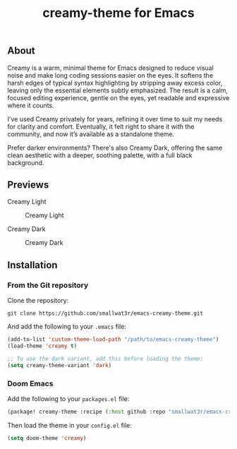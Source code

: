#+TITLE: creamy-theme for Emacs

** About

Creamy is a warm, minimal theme for Emacs designed to reduce visual noise and make long coding sessions easier on the eyes. It softens the harsh edges of typical syntax highlighting by stripping away excess color, leaving only the essential elements subtly emphasized. The result is a calm, focused editing experience, gentle on the eyes, yet readable and expressive where it counts.

I've used Creamy privately for years, refining it over time to suit my needs for clarity and comfort. Eventually, it felt right to share it with the community, and now it’s available as a standalone theme.

Prefer darker environments? There's also Creamy Dark, offering the same clean aesthetic with a deeper, soothing palette, with a full black background.

** Previews

Creamy Light

#+NAME: fig:creamy
#+CAPTION: Creamy Light
[[./images/creamy-light.png]]

Creamy Dark

#+NAME: fig:creamy-dark
#+CAPTION: Creamy Dark
[[./images/creamy-dark.png]]


** Installation

*** From the Git repository

Clone the repository:
#+begin_src shell
git clone https://github.com/smallwat3r/emacs-creamy-theme.git
#+end_src

And add the following to your ~.emacs~ file:
#+begin_src emacs-lisp
(add-to-list 'custom-theme-load-path "/path/to/emacs-creamy-theme")
(load-theme 'creamy t)

;; To use the dark variant, add this before loading the theme:
(setq creamy-theme-variant 'dark)
#+end_src

*** Doom Emacs

Add the following to your ~packages.el~ file:
#+begin_src emacs-lisp
(package! creamy-theme :recipe (:host github :repo "smallwat3r/emacs-creamy-theme"))
#+end_src

Then load the theme in your ~config.el~ file:
#+begin_src emacs-lisp
(setq doom-theme 'creamy)
#+end_src
